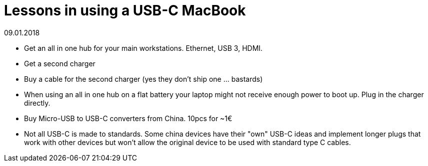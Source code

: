 = Lessons in using a USB-C MacBook
:revdate: 09.01.2018

* Get an all in one hub for your main workstations. Ethernet, USB 3, HDMI.
* Get a second charger
* Buy a cable for the second charger (yes they don't ship one ... bastards)
* When using an all in one hub on a flat battery your laptop might not receive enough power to boot up. Plug in the charger directly.
* Buy Micro-USB to USB-C converters from China. 10pcs for ~1€
* Not all USB-C is made to standards. Some china devices have their "own" USB-C ideas and implement longer plugs that work with other devices but won't allow the original device to be used with standard type C cables.
